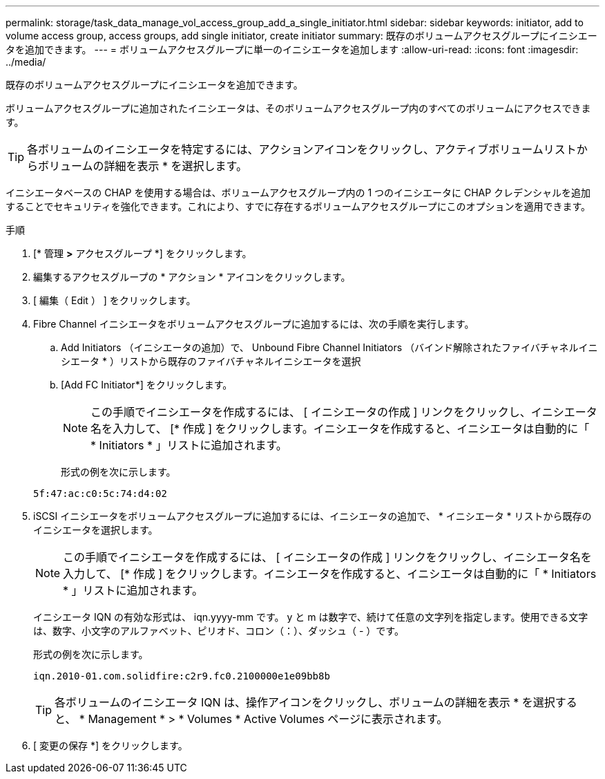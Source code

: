 ---
permalink: storage/task_data_manage_vol_access_group_add_a_single_initiator.html 
sidebar: sidebar 
keywords: initiator, add to volume access group, access groups, add single initiator, create initiator 
summary: 既存のボリュームアクセスグループにイニシエータを追加できます。 
---
= ボリュームアクセスグループに単一のイニシエータを追加します
:allow-uri-read: 
:icons: font
:imagesdir: ../media/


[role="lead"]
既存のボリュームアクセスグループにイニシエータを追加できます。

ボリュームアクセスグループに追加されたイニシエータは、そのボリュームアクセスグループ内のすべてのボリュームにアクセスできます。


TIP: 各ボリュームのイニシエータを特定するには、アクションアイコンをクリックし、アクティブボリュームリストからボリュームの詳細を表示 * を選択します。

イニシエータベースの CHAP を使用する場合は、ボリュームアクセスグループ内の 1 つのイニシエータに CHAP クレデンシャルを追加することでセキュリティを強化できます。これにより、すでに存在するボリュームアクセスグループにこのオプションを適用できます。

.手順
. [* 管理 *>* アクセスグループ *] をクリックします。
. 編集するアクセスグループの * アクション * アイコンをクリックします。
. [ 編集（ Edit ） ] をクリックします。
. Fibre Channel イニシエータをボリュームアクセスグループに追加するには、次の手順を実行します。
+
.. Add Initiators （イニシエータの追加）で、 Unbound Fibre Channel Initiators （バインド解除されたファイバチャネルイニシエータ * ）リストから既存のファイバチャネルイニシエータを選択
.. [Add FC Initiator*] をクリックします。
+

NOTE: この手順でイニシエータを作成するには、 [ イニシエータの作成 ] リンクをクリックし、イニシエータ名を入力して、 [* 作成 ] をクリックします。イニシエータを作成すると、イニシエータは自動的に「 * Initiators * 」リストに追加されます。

+
形式の例を次に示します。



+
[listing]
----
5f:47:ac:c0:5c:74:d4:02
----
. iSCSI イニシエータをボリュームアクセスグループに追加するには、イニシエータの追加で、 * イニシエータ * リストから既存のイニシエータを選択します。
+

NOTE: この手順でイニシエータを作成するには、 [ イニシエータの作成 ] リンクをクリックし、イニシエータ名を入力して、 [* 作成 ] をクリックします。イニシエータを作成すると、イニシエータは自動的に「 * Initiators * 」リストに追加されます。

+
イニシエータ IQN の有効な形式は、 iqn.yyyy-mm です。 y と m は数字で、続けて任意の文字列を指定します。使用できる文字は、数字、小文字のアルファベット、ピリオド、コロン（：）、ダッシュ（ - ）です。

+
形式の例を次に示します。

+
[listing]
----
iqn.2010-01.com.solidfire:c2r9.fc0.2100000e1e09bb8b
----
+

TIP: 各ボリュームのイニシエータ IQN は、操作アイコンをクリックし、ボリュームの詳細を表示 * を選択すると、 * Management * > * Volumes * Active Volumes ページに表示されます。

. [ 変更の保存 *] をクリックします。

